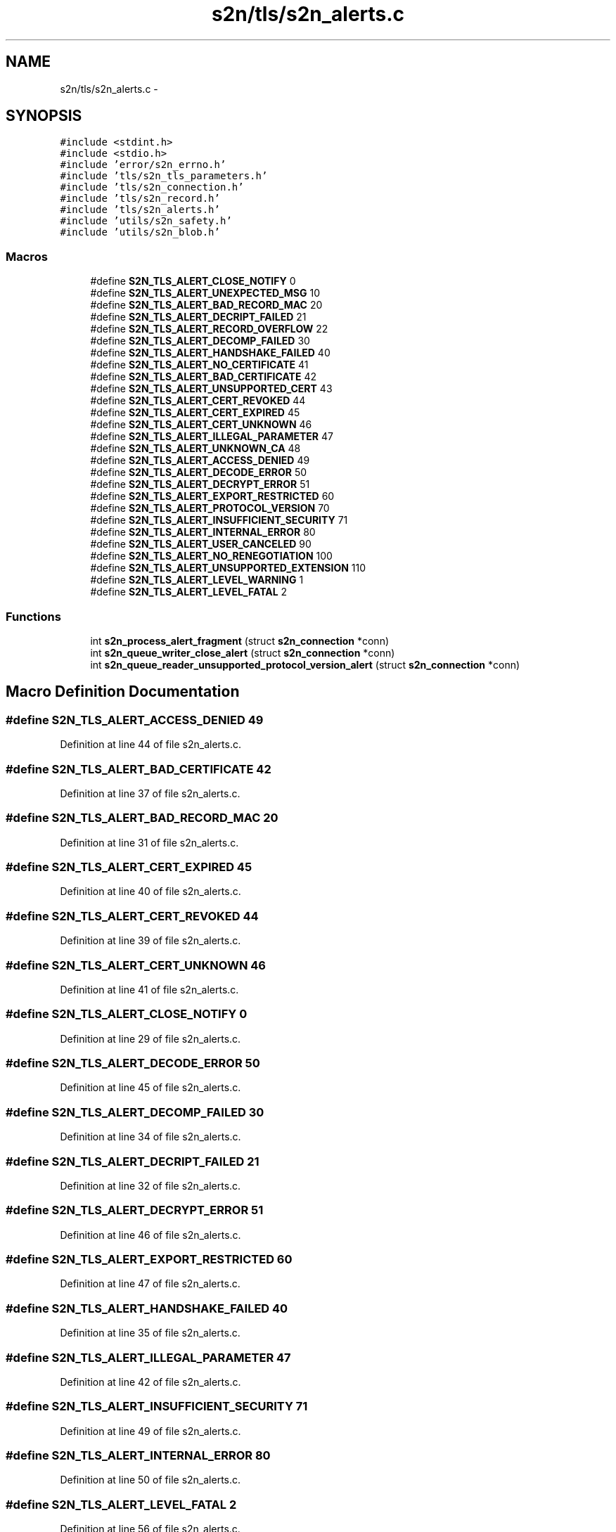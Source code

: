 .TH "s2n/tls/s2n_alerts.c" 3 "Tue Jun 28 2016" "s2n-doxygen" \" -*- nroff -*-
.ad l
.nh
.SH NAME
s2n/tls/s2n_alerts.c \- 
.SH SYNOPSIS
.br
.PP
\fC#include <stdint\&.h>\fP
.br
\fC#include <stdio\&.h>\fP
.br
\fC#include 'error/s2n_errno\&.h'\fP
.br
\fC#include 'tls/s2n_tls_parameters\&.h'\fP
.br
\fC#include 'tls/s2n_connection\&.h'\fP
.br
\fC#include 'tls/s2n_record\&.h'\fP
.br
\fC#include 'tls/s2n_alerts\&.h'\fP
.br
\fC#include 'utils/s2n_safety\&.h'\fP
.br
\fC#include 'utils/s2n_blob\&.h'\fP
.br

.SS "Macros"

.in +1c
.ti -1c
.RI "#define \fBS2N_TLS_ALERT_CLOSE_NOTIFY\fP   0"
.br
.ti -1c
.RI "#define \fBS2N_TLS_ALERT_UNEXPECTED_MSG\fP   10"
.br
.ti -1c
.RI "#define \fBS2N_TLS_ALERT_BAD_RECORD_MAC\fP   20"
.br
.ti -1c
.RI "#define \fBS2N_TLS_ALERT_DECRIPT_FAILED\fP   21"
.br
.ti -1c
.RI "#define \fBS2N_TLS_ALERT_RECORD_OVERFLOW\fP   22"
.br
.ti -1c
.RI "#define \fBS2N_TLS_ALERT_DECOMP_FAILED\fP   30"
.br
.ti -1c
.RI "#define \fBS2N_TLS_ALERT_HANDSHAKE_FAILED\fP   40"
.br
.ti -1c
.RI "#define \fBS2N_TLS_ALERT_NO_CERTIFICATE\fP   41"
.br
.ti -1c
.RI "#define \fBS2N_TLS_ALERT_BAD_CERTIFICATE\fP   42"
.br
.ti -1c
.RI "#define \fBS2N_TLS_ALERT_UNSUPPORTED_CERT\fP   43"
.br
.ti -1c
.RI "#define \fBS2N_TLS_ALERT_CERT_REVOKED\fP   44"
.br
.ti -1c
.RI "#define \fBS2N_TLS_ALERT_CERT_EXPIRED\fP   45"
.br
.ti -1c
.RI "#define \fBS2N_TLS_ALERT_CERT_UNKNOWN\fP   46"
.br
.ti -1c
.RI "#define \fBS2N_TLS_ALERT_ILLEGAL_PARAMETER\fP   47"
.br
.ti -1c
.RI "#define \fBS2N_TLS_ALERT_UNKNOWN_CA\fP   48"
.br
.ti -1c
.RI "#define \fBS2N_TLS_ALERT_ACCESS_DENIED\fP   49"
.br
.ti -1c
.RI "#define \fBS2N_TLS_ALERT_DECODE_ERROR\fP   50"
.br
.ti -1c
.RI "#define \fBS2N_TLS_ALERT_DECRYPT_ERROR\fP   51"
.br
.ti -1c
.RI "#define \fBS2N_TLS_ALERT_EXPORT_RESTRICTED\fP   60"
.br
.ti -1c
.RI "#define \fBS2N_TLS_ALERT_PROTOCOL_VERSION\fP   70"
.br
.ti -1c
.RI "#define \fBS2N_TLS_ALERT_INSUFFICIENT_SECURITY\fP   71"
.br
.ti -1c
.RI "#define \fBS2N_TLS_ALERT_INTERNAL_ERROR\fP   80"
.br
.ti -1c
.RI "#define \fBS2N_TLS_ALERT_USER_CANCELED\fP   90"
.br
.ti -1c
.RI "#define \fBS2N_TLS_ALERT_NO_RENEGOTIATION\fP   100"
.br
.ti -1c
.RI "#define \fBS2N_TLS_ALERT_UNSUPPORTED_EXTENSION\fP   110"
.br
.ti -1c
.RI "#define \fBS2N_TLS_ALERT_LEVEL_WARNING\fP   1"
.br
.ti -1c
.RI "#define \fBS2N_TLS_ALERT_LEVEL_FATAL\fP   2"
.br
.in -1c
.SS "Functions"

.in +1c
.ti -1c
.RI "int \fBs2n_process_alert_fragment\fP (struct \fBs2n_connection\fP *conn)"
.br
.ti -1c
.RI "int \fBs2n_queue_writer_close_alert\fP (struct \fBs2n_connection\fP *conn)"
.br
.ti -1c
.RI "int \fBs2n_queue_reader_unsupported_protocol_version_alert\fP (struct \fBs2n_connection\fP *conn)"
.br
.in -1c
.SH "Macro Definition Documentation"
.PP 
.SS "#define S2N_TLS_ALERT_ACCESS_DENIED   49"

.PP
Definition at line 44 of file s2n_alerts\&.c\&.
.SS "#define S2N_TLS_ALERT_BAD_CERTIFICATE   42"

.PP
Definition at line 37 of file s2n_alerts\&.c\&.
.SS "#define S2N_TLS_ALERT_BAD_RECORD_MAC   20"

.PP
Definition at line 31 of file s2n_alerts\&.c\&.
.SS "#define S2N_TLS_ALERT_CERT_EXPIRED   45"

.PP
Definition at line 40 of file s2n_alerts\&.c\&.
.SS "#define S2N_TLS_ALERT_CERT_REVOKED   44"

.PP
Definition at line 39 of file s2n_alerts\&.c\&.
.SS "#define S2N_TLS_ALERT_CERT_UNKNOWN   46"

.PP
Definition at line 41 of file s2n_alerts\&.c\&.
.SS "#define S2N_TLS_ALERT_CLOSE_NOTIFY   0"

.PP
Definition at line 29 of file s2n_alerts\&.c\&.
.SS "#define S2N_TLS_ALERT_DECODE_ERROR   50"

.PP
Definition at line 45 of file s2n_alerts\&.c\&.
.SS "#define S2N_TLS_ALERT_DECOMP_FAILED   30"

.PP
Definition at line 34 of file s2n_alerts\&.c\&.
.SS "#define S2N_TLS_ALERT_DECRIPT_FAILED   21"

.PP
Definition at line 32 of file s2n_alerts\&.c\&.
.SS "#define S2N_TLS_ALERT_DECRYPT_ERROR   51"

.PP
Definition at line 46 of file s2n_alerts\&.c\&.
.SS "#define S2N_TLS_ALERT_EXPORT_RESTRICTED   60"

.PP
Definition at line 47 of file s2n_alerts\&.c\&.
.SS "#define S2N_TLS_ALERT_HANDSHAKE_FAILED   40"

.PP
Definition at line 35 of file s2n_alerts\&.c\&.
.SS "#define S2N_TLS_ALERT_ILLEGAL_PARAMETER   47"

.PP
Definition at line 42 of file s2n_alerts\&.c\&.
.SS "#define S2N_TLS_ALERT_INSUFFICIENT_SECURITY   71"

.PP
Definition at line 49 of file s2n_alerts\&.c\&.
.SS "#define S2N_TLS_ALERT_INTERNAL_ERROR   80"

.PP
Definition at line 50 of file s2n_alerts\&.c\&.
.SS "#define S2N_TLS_ALERT_LEVEL_FATAL   2"

.PP
Definition at line 56 of file s2n_alerts\&.c\&.
.SS "#define S2N_TLS_ALERT_LEVEL_WARNING   1"

.PP
Definition at line 55 of file s2n_alerts\&.c\&.
.SS "#define S2N_TLS_ALERT_NO_CERTIFICATE   41"

.PP
Definition at line 36 of file s2n_alerts\&.c\&.
.SS "#define S2N_TLS_ALERT_NO_RENEGOTIATION   100"

.PP
Definition at line 52 of file s2n_alerts\&.c\&.
.SS "#define S2N_TLS_ALERT_PROTOCOL_VERSION   70"

.PP
Definition at line 48 of file s2n_alerts\&.c\&.
.SS "#define S2N_TLS_ALERT_RECORD_OVERFLOW   22"

.PP
Definition at line 33 of file s2n_alerts\&.c\&.
.SS "#define S2N_TLS_ALERT_UNEXPECTED_MSG   10"

.PP
Definition at line 30 of file s2n_alerts\&.c\&.
.SS "#define S2N_TLS_ALERT_UNKNOWN_CA   48"

.PP
Definition at line 43 of file s2n_alerts\&.c\&.
.SS "#define S2N_TLS_ALERT_UNSUPPORTED_CERT   43"

.PP
Definition at line 38 of file s2n_alerts\&.c\&.
.SS "#define S2N_TLS_ALERT_UNSUPPORTED_EXTENSION   110"

.PP
Definition at line 53 of file s2n_alerts\&.c\&.
.SS "#define S2N_TLS_ALERT_USER_CANCELED   90"

.PP
Definition at line 51 of file s2n_alerts\&.c\&.
.SH "Function Documentation"
.PP 
.SS "int s2n_process_alert_fragment (struct \fBs2n_connection\fP * conn)"

.PP
Definition at line 58 of file s2n_alerts\&.c\&.
.SS "int s2n_queue_reader_unsupported_protocol_version_alert (struct \fBs2n_connection\fP * conn)"

.PP
Definition at line 113 of file s2n_alerts\&.c\&.
.SS "int s2n_queue_writer_close_alert (struct \fBs2n_connection\fP * conn)"

.PP
Definition at line 95 of file s2n_alerts\&.c\&.
.SH "Author"
.PP 
Generated automatically by Doxygen for s2n-doxygen from the source code\&.
